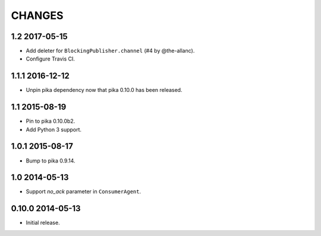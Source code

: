 CHANGES
=======

1.2 2017-05-15
--------------

- Add deleter for ``BlockingPublisher.channel`` (#4 by @the-allanc).
- Configure Travis CI.

1.1.1 2016-12-12
----------------

- Unpin pika dependency now that pika 0.10.0 has been released.

1.1 2015-08-19
--------------

- Pin to pika 0.10.0b2.
- Add Python 3 support.

1.0.1 2015-08-17
----------------

- Bump to pika 0.9.14.

1.0 2014-05-13
--------------

- Support `no_ack` parameter in ``ConsumerAgent``.

0.10.0 2014-05-13
-----------------

- Initial release.